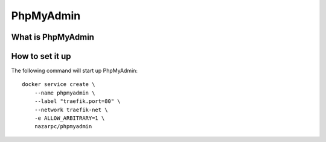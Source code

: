 PhpMyAdmin
==========

What is PhpMyAdmin
------------------


How to set it up
-----------------

The following command will start up PhpMyAdmin::

  docker service create \
      --name phpmyadmin \
      --label "traefik.port=80" \
      --network traefik-net \
      -e ALLOW_ARBITRARY=1 \
      nazarpc/phpmyadmin
